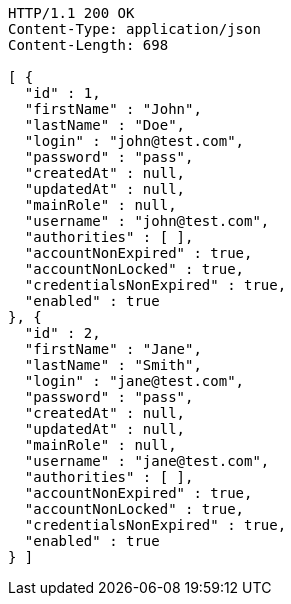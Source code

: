 [source,http,options="nowrap"]
----
HTTP/1.1 200 OK
Content-Type: application/json
Content-Length: 698

[ {
  "id" : 1,
  "firstName" : "John",
  "lastName" : "Doe",
  "login" : "john@test.com",
  "password" : "pass",
  "createdAt" : null,
  "updatedAt" : null,
  "mainRole" : null,
  "username" : "john@test.com",
  "authorities" : [ ],
  "accountNonExpired" : true,
  "accountNonLocked" : true,
  "credentialsNonExpired" : true,
  "enabled" : true
}, {
  "id" : 2,
  "firstName" : "Jane",
  "lastName" : "Smith",
  "login" : "jane@test.com",
  "password" : "pass",
  "createdAt" : null,
  "updatedAt" : null,
  "mainRole" : null,
  "username" : "jane@test.com",
  "authorities" : [ ],
  "accountNonExpired" : true,
  "accountNonLocked" : true,
  "credentialsNonExpired" : true,
  "enabled" : true
} ]
----